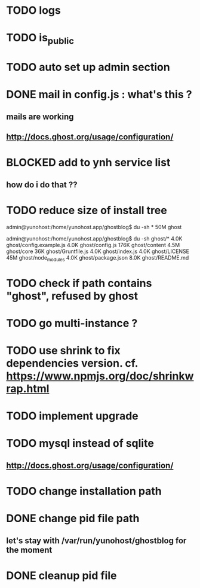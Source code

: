 #+STARTUP: indent
#+TODO: TODO BLOCKED DONE
* TODO logs
* TODO is_public
* TODO auto set up admin section
* DONE mail in config.js : what's this ?
** mails are working
** http://docs.ghost.org/usage/configuration/
* BLOCKED add to ynh service list
** how do i do that ??
* TODO reduce size of install tree
admin@yunohost:/home/yunohost.app/ghostblog$ du -sh *
50M	ghost

admin@yunohost:/home/yunohost.app/ghostblog$ du -sh ghost/*
4.0K	ghost/config.example.js
4.0K	ghost/config.js
176K	ghost/content
4.5M	ghost/core
36K	ghost/Gruntfile.js
4.0K	ghost/index.js
4.0K	ghost/LICENSE
45M	ghost/node_modules
4.0K	ghost/package.json
8.0K	ghost/README.md

* TODO check if path contains "ghost", refused by ghost
* TODO go multi-instance ?
* TODO use shrink to fix dependencies version. cf. https://www.npmjs.org/doc/shrinkwrap.html
* TODO implement upgrade
* TODO mysql instead of sqlite
** http://docs.ghost.org/usage/configuration/
* TODO change installation path
* DONE change pid file path
** let's stay with /var/run/yunohost/ghostblog for the moment
* DONE cleanup pid file
